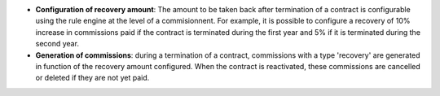 - **Configuration of recovery amount**: The amount to be taken back after
  termination of a contract is configurable using the rule engine at the level
  of a commisionnent. For example, it is possible to configure a recovery of 10%
  increase in commissions paid if the contract is terminated during the first year
  and 5% if it is terminated during the second year.

- **Generation of commissions**: during a termination of a contract, commissions
  with a type 'recovery' are generated in function of the recovery amount configured.
  When the contract is reactivated, these commissions are cancelled or deleted if
  they are not yet paid.
